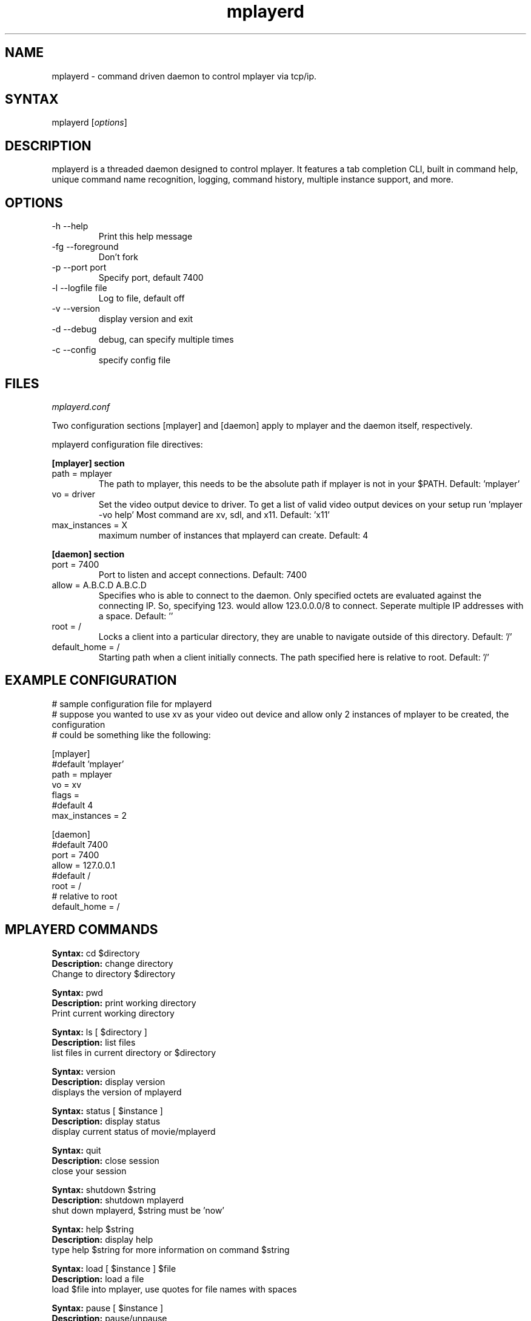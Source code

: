 .TH "mplayerd" "1" "0.0.9" "Sig Lange" ""
.SH "NAME"
.LP 
mplayerd \- command driven daemon to control mplayer via tcp/ip.
.SH "SYNTAX"
.LP 
mplayerd [\fIoptions\fP]
.br 
.SH "DESCRIPTION"
.LP 
mplayerd is a threaded daemon designed to control mplayer. It features a tab completion CLI, built in command help, unique command name recognition, logging, command history, multiple instance support, and more.
.SH "OPTIONS"
.LP 
.TP 
\-h \-\-help
Print this help message

.TP 
\-fg \-\-foreground
Don't fork

.TP 
\-p \-\-port port
Specify port, default 7400

.TP 
\-l \-\-logfile file
Log to file, default off

.TP 
\-v \-\-version
display version and exit

.TP 
\-d \-\-debug
debug, can specify multiple times

.TP 
\-c \-\-config
specify config file
.SH "FILES"
.LP 
\fImplayerd.conf\fP 

Two configuration sections [mplayer] and [daemon] apply to mplayer and the daemon itself, respectively.
.P
mplayerd configuration file directives:
.P
\fB[mplayer] section\fR
.br
.TP
path = mplayer
The path to mplayer, this needs to be the absolute path if mplayer is not in your $PATH.
Default: 'mplayer'

.TP
vo = driver
Set the video output device to driver. To get a list of valid video output devices on your setup run 'mplayer \-vo help' Most command are xv, sdl, and x11.
Default: 'x11'

.TP
max_instances = X
maximum number of instances that mplayerd can create.
Default: 4
.br
.br
.P
\fB[daemon] section\fR
.TP
port = 7400
Port to listen and accept connections.
Default: 7400

.TP
allow = A.B.C.D A.B.C.D
Specifies who is able to connect to the daemon. Only specified octets are evaluated against the connecting IP.
So, specifying 123. would allow 123.0.0.0/8 to connect. Seperate multiple IP addresses with a space.
Default: ''

.TP
root = /
Locks a client into a particular directory, they are unable to navigate outside of this directory.
Default: '/'

.TP
default_home = /
Starting path when a client initially connects. The path specified here is relative to root.
Default: '/'

.SH "EXAMPLE CONFIGURATION"
.LP
# sample configuration file for mplayerd
.br
# suppose you wanted to use xv as your video out device and allow only 2 instances of mplayer to be created, the configuration
.br
# could be something like the following:

.P
[mplayer]
.br
#default 'mplayer'
.br
path = mplayer
.br
.br
vo = xv
.br
flags =
.br
#default 4
.br
max_instances = 2
.P
[daemon]
.br
#default 7400
.br
port = 7400
.br
allow = 127.0.0.1
.br
.br
#default /
.br
root = /
.br
.br
# relative to root
.br
default_home = /
.br


.SH "MPLAYERD COMMANDS"
.LP 

.P
\fBSyntax:\fR cd $directory
.br
\fBDescription:\fR change directory
.br
Change to directory $directory

.P
\fBSyntax:\fR pwd
.br
\fBDescription:\fR print working directory
.br
Print current working directory

.P
\fBSyntax:\fR ls [ $directory ]
.br
\fBDescription:\fR list files
.br
list files in current directory or $directory

.P
\fBSyntax:\fR version
.br
\fBDescription:\fR display version
.br
displays the version of mplayerd

.P
\fBSyntax:\fR status [ $instance ]
.br
\fBDescription:\fR display status
.br
display current status of movie/mplayerd

.P
\fBSyntax:\fR quit
.br
\fBDescription:\fR close session
.br
close your session

.P
\fBSyntax:\fR shutdown $string
.br
\fBDescription:\fR shutdown mplayerd
.br
shut down mplayerd, $string must be 'now'

.P
\fBSyntax:\fR help $string
.br
\fBDescription:\fR display help
.br
type help $string for more information on command $string

.P
\fBSyntax:\fR load [ $instance ] $file
.br
\fBDescription:\fR load a file
.br
load $file into mplayer, use quotes for file names with spaces

.P
\fBSyntax:\fR pause [ $instance ]
.br
\fBDescription:\fR pause/unpause
.br
pause/unpause playback -- alias to play

.P
\fBSyntax:\fR fullscreen [ $instance ]
.br
\fBDescription:\fR toggle fullscreen
.br
toggle fullscreen for media playback

.P
\fBSyntax:\fR stop [ $instance ]
.br
\fBDescription:\fR stop (close) movie
.br
stop and close the playing movie

.P
\fBSyntax:\fR osd [ $instance ] $integer
.br
\fBDescription:\fR on screen display level
.br
change the OSD (On Screen Display) level $integer
.br
0 - no OSD
.br
1 - seek bar
.br
2 - seek bar + seconds
.br
3 - seek bar + seconds + time remaining

.P
\fBSyntax:\fR seek_percent $instance $integer
.br
\fBDescription:\fR seek by percent
.br
seek to percent $integer of the movie
.br
not all media will support seeking

.P
\fBSyntax:\fR seek_absolute $instance $integer
.br
\fBDescription:\fR seek by seconds
.br
seek to an absolute position $integer in seconds
.br
not all media will support seeking

.P
\fBSyntax:\fR seek_relative $instance $integer
.br
\fBDescription:\fR seek relatively by seconds
.br
seek from current position by $integer seconds
.br
not all media will support seeking

.P
\fBSyntax:\fR literal [ $instance ] $string
.br
\fBDescription:\fR send mplayer a command
.br
send mplayer a command directly
.br
enclose entire command $string in double quotes
.br
see man mplayer(1) for more information about SLAVE MODE PROTOCOL

.P
\fBSyntax:\fR volume $instance $integer
.br
\fBDescription:\fR adjust the volume down/up
.br
adjust the volume down/up
.br
$integer is 0 for down and 1 for up

.P
\fBSyntax:\fR mute [ $instance ]
.br
\fBDescription:\fR mute volume
.br
mute the volume

.P
\fBSyntax:\fR kill $integer
.br
\fBDescription:\fR kill session
.br
kill user session $integer

.P
\fBSyntax:\fR history
.br
\fBDescription:\fR display command history
.br
display previous command history

.P
\fBSyntax:\fR reset [ $instance ]
.br
\fBDescription:\fR reset mplayerd
.br
reset mplayer if something should go wrong

.P
\fBSyntax:\fR qload [ $instance ] $integer
.br
\fBDescription:\fR quick load
.br
load file $integer from current directory

.P
\fBSyntax:\fR clear
.br
\fBDescription:\fR clear terminal
.br
clear the terminal screen

.P
\fBSyntax:\fR instances
.br
\fBDescription:\fR display instances
.br
displays a list of available instances

.P
\fBSyntax:\fR new
.br
\fBDescription:\fR create new instance
.br
create a new instance, prints the new instance id

.P
\fBSyntax:\fR delete $instance
.br
\fBDescription:\fR delete instance
.br
deletes specified instance

.P
\fBSyntax:\fR who
.br
\fBDescription:\fR display who's online
.br
display who is currently connected to mplayerd
.br
displays ID, IP and CWD

.P
\fBSyntax:\fR arguments [ $instance ] $string
.br
\fBDescription:\fR change arguments for mplayer
.br
change/show arguments for instance, enclose arguments in double quotes


.SH "EXAMPLES"
.LP 
To run this program the standard way type:
.LP 
$ mplayerd
.LP 
To keep it in the foreground with a good amount of debugging, use:
.LP 
$ mplayerd \-fg \-d \-d \-d 


.SH "AUTHORS"
.LP 
Sig Lange <exonic@signuts.net>
.SH "SEE ALSO"
.LP 
mplayer(1)

